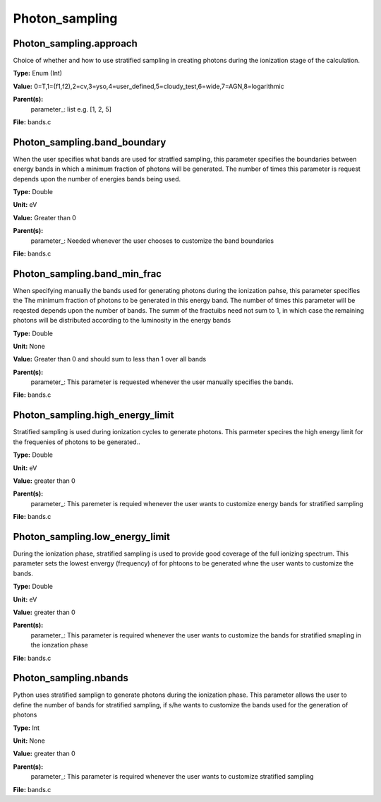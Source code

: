 
===============
Photon_sampling
===============

Photon_sampling.approach
========================
Choice of whether and how to use stratified sampling in creating photons during the
ionization stage of the calculation.  

**Type:** Enum (Int)

**Value:** 0=T,1=(f1,f2),2=cv,3=yso,4=user_defined,5=cloudy_test,6=wide,7=AGN,8=logarithmic

**Parent(s):**
  parameter_: list e.g. [1, 2, 5]


**File:** bands.c


Photon_sampling.band_boundary
=============================
When the user specifies what bands are used for stratfied sampling, this parameter specifies the boundaries
between energy bands in which a minimum fraction of photons will be generated.  The number of times this
parameter is request depends upon the number of energies bands being used.

**Type:** Double

**Unit:** eV

**Value:** Greater than 0

**Parent(s):**
  parameter_: Needed whenever the user chooses to customize the band boundaries


**File:** bands.c


Photon_sampling.band_min_frac
=============================
When specifying manually the bands used for generating photons during the ionization pahse, this
parameter specifies the The minimum fraction of photons to be generated in this energy band. 
The number of times this parameter will be reqested depends upon the number of bands.  The summ
of the fractuibs need not sum to 1, in which case the remaining photons will be distributed according
to the luminosity in the energy bands

**Type:** Double

**Unit:** None

**Value:** Greater than 0 and should sum to less than 1 over all bands

**Parent(s):**
  parameter_: This parameter is requested whenever the user manually specifies the bands.


**File:** bands.c


Photon_sampling.high_energy_limit
=================================
Stratified sampling is used during ionization cycles to generate photons.  This parmeter
specires the high energy limit for the frequenies of photons to be generated..

**Type:** Double

**Unit:** eV

**Value:** greater than 0

**Parent(s):**
  parameter_: This paremeter is requied whenever the user wants to customize energy bands for stratified sampling


**File:** bands.c


Photon_sampling.low_energy_limit
================================
During the ionization phase, stratified sampling is used to provide good coverage of the full ionizing spectrum. This
parameter sets the lowest envergy (frequency) of for phtoons to be generated whne the user wants to customize the
bands.

**Type:** Double

**Unit:** eV

**Value:** greater than 0

**Parent(s):**
  parameter_: This parameter is required whenever the user wants to customize the bands for stratified smapling in the ionzation phase


**File:** bands.c


Photon_sampling.nbands
======================
Python uses stratified samplign to generate photons during the ionization phase.  This
parameter allows the user to define the number of bands for stratified sampling, if s/he
wants to customize the bands used for the generation of photons

**Type:** Int

**Unit:** None

**Value:** greater than 0

**Parent(s):**
  parameter_: This parameter is required whenever the user wants to customize stratified sampling


**File:** bands.c



